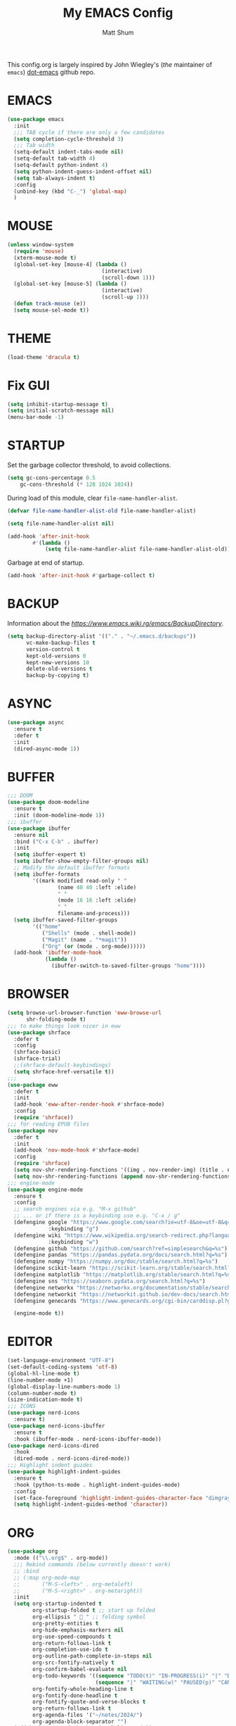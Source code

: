 #+TITLE: My EMACS Config
#+AUTHOR: Matt Shum

This config.org is largely inspired by John Wiegley's (/the/ maintainer of =emacs=) [[https://github.com/jwiegley/dot-emacs/blob/master/init.org][dot-emacs]] github repo.

* EMACS
#+BEGIN_SRC emacs-lisp
  (use-package emacs
    :init
    ;;; TAB cycle if there are only a few candidates
    (setq completion-cycle-threshold 3)
    ;;; Tab width
    (setq-default indent-tabs-mode nil)
    (setq-default tab-width 4)
    (setq-default python-indent 4)
    (setq python-indent-guess-indent-offset nil)
    (setq tab-always-indent t)
    :config
    (unbind-key (kbd "C-_") 'global-map)
    )
#+END_SRC
* MOUSE
#+BEGIN_SRC emacs-lisp
  (unless window-system
    (require 'mouse)
    (xterm-mouse-mode t)
    (global-set-key [mouse-4] (lambda ()
                                (interactive)
                                (scroll-down 1)))
    (global-set-key [mouse-5] (lambda ()
                                (interactive)
                                (scroll-up 1)))
    (defun track-mouse (e))
    (setq mouse-sel-mode t))
#+END_SRC
* THEME
#+BEGIN_SRC emacs-lisp
  (load-theme 'dracula t)
#+END_SRC
* Fix GUI
#+BEGIN_SRC emacs-lisp
  (setq inhibit-startup-message t)
  (setq initial-scratch-message nil)
  (menu-bar-mode -1)
#+END_SRC
* STARTUP
Set the garbage collector threshold, to avoid collections.
#+BEGIN_SRC emacs-lisp
  (setq gc-cons-percentage 0.5
      gc-cons-threshold (* 128 1024 1024))
#+END_SRC
During load of this module, clear ~file-name-handler-alist~.
#+BEGIN_SRC emacs-lisp
  (defvar file-name-handler-alist-old file-name-handler-alist)
  
  (setq file-name-handler-alist nil)

  (add-hook 'after-init-hook
          #'(lambda ()
              (setq file-name-handler-alist file-name-handler-alist-old)))
#+END_SRC
Garbage at end of startup.
#+BEGIN_SRC emacs-lisp
  (add-hook 'after-init-hook #'garbage-collect t)
#+END_SRC
* BACKUP
Information about the [[backup directory][https://www.emacs.wiki.rg/emacs/BackupDirectory]].
#+BEGIN_SRC emacs-lisp
  (setq backup-directory-alist '(("." . "~/.emacs.d/backups"))
        vc-make-backup-files t
        version-control t
        kept-old-versions 0
        kept-new-versions 10
        delete-old-versions t
        backup-by-copying t)
#+END_SRC
* ASYNC
#+BEGIN_SRC emacs-lisp
  (use-package async
    :ensure t
    :defer t
    :init
    (dired-async-mode 1))
#+END_SRC
* BUFFER
#+BEGIN_SRC emacs-lisp
  ;;; DOOM
  (use-package doom-modeline
    :ensure t
    :init (doom-modeline-mode 1))
  ;;; ibuffer
  (use-package ibuffer
    :ensure nil
    :bind ("C-x C-b" . ibuffer)
    :init
    (setq ibuffer-expert t)
    (setq ibuffer-show-empty-filter-groups nil)
    ;; Modify the default ibuffer formats
    (setq ibuffer-formats
          '((mark modified read-only " "
                  (name 40 40 :left :elide)
                  " "
                  (mode 16 16 :left :elide)
                  " "
                  filename-and-process)))
    (setq ibuffer-saved-filter-groups
          '(("home"
             ("Shells" (mode . shell-mode))
             ("Magit" (name . "*magit"))
             ("Org" (or (mode . org-mode))))))
    (add-hook 'ibuffer-mode-hook
              (lambda ()
                (ibuffer-switch-to-saved-filter-groups "home"))))
#+END_SRC
* BROWSER
#+BEGIN_SRC emacs-lisp
  (setq browse-url-browser-function 'eww-browse-url
        shr-folding-mode t)
  ;;; to make things look nicer in eww
  (use-package shrface
    :defer t
    :config
    (shrface-basic)
    (shrface-trial)
    ;;(shrface-default-keybindings)
    (setq shrface-href-versatile t))
  ;;;
  (use-package eww
    :defer t
    :init
    (add-hook 'eww-after-render-hook #'shrface-mode)
    :config
    (require 'shrface))
  ;;; for reading EPUB files
  (use-package nov
    :defer t
    :init
    (add-hook 'nov-mode-hook #'shrface-mode)
    :config
    (require 'shrface)
    (setq nov-shr-rendering-functions '((img . nov-render-img) (title . nov-render-title)))
    (setq nov-shr-rendering-functions (append nov-shr-rendering-functions shr-external-rendering-functions)))
  ;;; engine-mode
  (use-package engine-mode
    :ensure t
    :config
    ;; search engines via e.g. "M-x github"
    ;; ... or if there is a keybinding use e.g. "C-x / g"
    (defengine google "https://www.google.com/search?ie=utf-8&oe=utf-8&q=%s"
               :keybinding "g")
    (defengine wiki "https://www.wikipedia.org/search-redirect.php?language=en&go=Go&search=%s"
               :keybinding "w")
    (defengine github "https://github.com/search?ref=simplesearch&q=%s")
    (defengine pandas "https://pandas.pydata.org/docs/search.html?q=%s")
    (defengine numpy "https://numpy.org/doc/stable/search.html?q=%s")
    (defengine scikit-learn "https://scikit-learn.org/stable/search.html?q=%s")
    (defengine matplotlib "https://matplotlib.org/stable/search.html?q=%s")
    (defengine sns "https://seaborn.pydata.org/search.html?q=%s")
    (defengine networkx "https://networkx.org/documentation/stable/search.html?q=%s")
    (defengine networkit "https://networkit.github.io/dev-docs/search.html?q=%s&check_keywords=yes&area=default")
    (defengine genecards "https://www.genecards.org/cgi-bin/carddisp.pl?gene=%s")

    (engine-mode t))
#+END_SRC

* EDITOR
#+BEGIN_SRC emacs-lisp
  (set-language-environment "UTF-8")
  (set-default-coding-systems 'utf-8)
  (global-hl-line-mode t)
  (line-number-mode +1)
  (global-display-line-numbers-mode 1)
  (column-number-mode t)
  (size-indication-mode t)
  ;;; ICONS
  (use-package nerd-icons
    :ensure t)
  (use-package nerd-icons-ibuffer
    :ensure t
    :hook (ibuffer-mode . nerd-icons-ibuffer-mode))
  (use-package nerd-icons-dired
    :hook
    (dired-mode . nerd-icons-dired-mode))
  ;;; Highlight indent guides
  (use-package highlight-indent-guides
    :ensure t
    :hook (python-ts-mode . highlight-indent-guides-mode)
    :config
    (set-face-foreground 'highlight-indent-guides-character-face "dimgray")
    (setq highlight-indent-guides-method 'character))
#+END_SRC
* ORG
#+BEGIN_SRC emacs-lisp
  (use-package org
    :mode (("\\.org$" . org-mode))
    ;;; Rebind commands (below currently doesn't work)
    ;; :bind
    ;; (:map org-mode-map
    ;;       ("M-S-<left>" . org-metaleft)
    ;;       ("M-S-<right>" . org-metaright))
    :init
    (setq org-startup-indented t
          org-startup-folded t ;; start up folded
          org-ellipsis " 󰅀 " ;; folding symbol
          org-pretty-entities t
          org-hide-emphasis-markers nil
          org-use-speed-compounds t
          org-return-follows-link t
          org-completion-use-ido t
          org-outline-path-complete-in-steps nil
          org-src-fontify-natively t
          org-confirm-babel-evaluate nil
          org-todo-keywords '((sequence "TODO(t)" "IN-PROGRESS(i)" "|" "DONE(d)")
                              (sequence "|" "WAITING(w)" "PAUSED(p)" "CANCELLED(c)"))
          org-fontify-whole-heading-line t
          org-fontify-done-headline t
          org-fontify-quote-and-verse-blocks t
          org-return-follows-link t
          org-agenda-files '("~/notes/2024/")
          org-agenda-block-separator "")
    (add-hook 'org-mode-hook 'visual-line-mode))
  ;;; Pretty bullets
  (use-package org-bullets
    :ensure t
    :init (add-hook 'org-mode-hook 'org-bullets-mode))
  ;;; Coding languages
  (org-babel-do-load-languages
   'org-babel-load-languages
   '((emacs-lisp . t)
     (shell . t)
     (python . t)
     ;;(jupyter . t) ;; must be last
     ))
#+END_SRC
* Treesitter
** Treesitter
#+BEGIN_SRC emacs-lisp
  (use-package treesit-auto
    :custom
    (treesit-auto-install 'prompt)
    :config
    (treesit-auto-add-to-auto-mode-alist 'all)
    (global-treesit-auto-mode)
    (use-package combobulate
      :preface
      (setq combobulate-key-prefix "C-c o")
      :hook ((python-ts-mode . combobulate-mode))
      :load-path ("~/.emacs.d/combobulate")
      )
    )
#+END_SRC
** Pyvenv
#+BEGIN_SRC emacs-lisp
  (use-package auto-virtualenv
    :ensure t
    :init
    (use-package pyvenv
      :ensure t)
    :config
    (add-hook 'python-ts-mode-hook 'auto-virtualenv-set-virtualenv))
    
#+END_SRC
* COMPLETION
** Consult
=consult= provides search and navigation commands based on =emacs= completion function: ~completing-read~. \
Completion allows you to quickly select an item from a list of candidates.
#+BEGIN_SRC emacs-lisp
  (use-package consult
    :after vertico
    :bind (
       ("C-x b" . consult-buffer)
       ("C-x C-k C-k" . consult-kmacro)
       ("M-y" . consult-yank-pop)
       ("M-g g" . consult-goto-line)
       ("M-g M-g" . consult-goto-line)
       ("M-s l" . consult-line)
       ("M-s L" . consult-line-multi)
       ("M-s u" . consult-focus-lines)
       ("M-s M-g" . consult-ripgrep)
       ("M-s g" . consult-ripgrep)
       ("C-x C-SPC" . consult-global-mark)
       ("C-x M-:" . consult-complex-command)
       ("C-c n" . consult-org-agenda)
       :map help-map
       ("a" . consult-apropos)
       :map minibuffer-local-map
       ("M-r" . consult-history))
    :hook
    (completion-list-mode . consult-preview-at-point-mode)
    :custom
    (completion-in-region-function #'consult-completion-in-region)
    (recentf-mode t))
  ;;; Consult dir
  (use-package consult-dir
    :ensure t
    :bind (
       ("M-g d" . consult-dir)
       :map vertico-map
       ("M-g d" . consult-dir))
    )
  ;;; Consult recoll
  (use-package consult-recoll
    :bind (("M-s r" . counsel-recoll)
       ("C-c I" . recoll-index))
    :init
    (setq consult-recoll-inline-snippets t)
    :config
    (defun recoll-index (&optional arg) (interactive)
       (start-process-shell-command "recollindex"
                    "*recoll-index-process*"
                    "recollindex")))
#+END_SRC
** Vertico
#+BEGIN_SRC emacs-lisp
  (use-package vertico
    :init
    (require 'vertico-directory)
    (add-hook 'rfn-eshadow-update-overlay-hook #'vertico-directory-tidy)
    ;;
    (use-package orderless
      :commands (orderless)
      :custom (completion-styles '(orderless flex)))
    ;;
    (use-package marginalia
      :custom
      (marginalia-annotators
       '(marginalia-annotators-heavy marginalia-annotators-light nil))
      :init
      (marginalia-mode))
    ;;
    (vertico-mode t)
    :config
    ;; Do not allow cursor in minibuffer prompt
    (setq minibuffer-prompt-properties
	  '(read-only t cursor-intangible t face minibuffer-prompt))
    (add-hook 'minibuffer-setup-hook #'cursor-intangible-mode)
    ;; Enable recursive minibuffers
    (setq enable-recursive-minibuffers t))
#+END_SRC
** EGLOT
#+BEGIN_SRC emacs-lisp
  (use-package eglot
    :defer t
    :bind (:map eglot-mode-map
                ("C-c C-d" . eldoc))
    :custom
    (eglot-autoshutdown t)
    :config
    (add-to-list 'eglot-server-programs '(python-mode . ("pyright-langserver" "--stdio")))
    (setq eldoc-echo-area-use-multiline-p nil)
    (setq-default eglot-workspace-configuration
                  '((:pyright . (
                                 (useLibraryCodeForTypes . t)
                                 (typeCheckingMode . "off")
                                 ))))
    (setq completion-category-overrides '((eglot (styles orderless))
                                          (eglot-capf (styles orderless))))
    (advice-add 'eglot-completion-at-point :around #'cape-wrap-buster)
    )
#+END_SRC
** CORFU
#+BEGIN_SRC emacs-lisp
  (use-package corfu
    :ensure t
    ;; optional customizations
    :custom
    ;;(tab-always-indent 'complete)
    (corfu-cycle nil)
    (corfu-auto nil)
    (corfu-auto-prefix 2)
    (corfu-auto-delay 0.25)
    (corfu-popupinfo-delay '(0.5 . 0.2))
    (corfu-preview-current 'insert)
    (corfu-preselect 'prompt)
    (corfu-on-exact-match nil)
    :init
    (global-corfu-mode)
    (corfu-popupinfo-mode)
    (corfu-history-mode)
    ;; Optionally use TAB for cycling, default is corfu-complete
    :bind (("C-/" . completion-at-point)
           ("C-_" . completion-at-point)
           :map corfu-map
           ("M-SPC" . corfu-insert-separator)
           ("C-n" . corfu-next)
           ("C-p" . corfu-previous)
           ("M-d" . corfu-info-documentation)
           ;;("TAB" . corfu-next)
           ;;("[tab]" . corfu-next)
           ;;("S-TAB" . corfu-previous)
           ;;("[backtab]" . corfu-previous)
           ("S-<return>" . corfu-insert)
           ("RET" . nil))
    :config
    (add-hook 'eshell-mode-hook
          (lambda () (setq-local corfu-quit-at-boundary t
                     corfu-quit-no-match t
                     corfu-auto nil)
          (corfu-mode)))

    )
#+END_SRC
** Hippie
#+BEGIN_SRC emacs-lisp
  (use-package hippie-exp
    :bind ([remap dabbrev-expand] . hippie-expand)
    :commands (hippie-expand)
    :config
    (setq hippie-expand-try-functions-list
	  '(try-expand-dabbrev
	    try-expand-dabbrev-all-buffers
	    try-expand-dabbrev-from-kill
	    try-complete-lisp-symbol-partially
	    try-complete-lisp-symbol
	    try-complete-file-name-partially
	    try-complete-file-name
	    try-expand-all-abbrevs
	    try-expand-list
	    try-expand-line)))
#+END_SRC
* GIT
#+BEGIN_SRC emacs-lisp
  (use-package magit
    :bind (("C-x v SPC" . magit-status)
	   :map project-prefix-map
	   ("m" . project-magit))
    :commands (magit project-magit)
    :config
    (add-to-list 'project-switch-commands
		 '(project-magit "Magit" m ))
    (defun project-magit ()
      (interactive)
      (let ((dir (project-root (project-current t))))
	(magit-status dir))))
  ;;; forge
  (use-package forge :ensure t :after magit)
  ;;; ediff
  (use-package ediff
    :after (magit vc)
    :commands (ediff)
    :init
    (with-eval-after-load 'winner
      (add-hook 'ediff-quit-hook 'winner-undo))
    (setq ediff-window-setup-function 'ediff-setup-windows-plain))
  ;;;
  (use-package diff-hl
    :defer 5
    :hook ((magit-pre-refresh . diff-hl-magit-pre-refresh)
	   (magit-pre-refresh . diff-hl-magit-post-refresh))
    :init (global-diff-hl-mode)
    :config (diff-hl-flydiff-mode))
#+END_SRC
* Quality of Life
** Search
#+BEGIN_SRC emacs-lisp
  (use-package isearch
    :ensure nil
    :bind (("C-s" . isearch-forward)
	   ("M-R" . isearch-replace)
	   ("C-r" . isearch-backward)
	   (:map isearch-mode-map
		 ("M-w" . isearch-save-and-exit)
		 ("M-R" . isearch-query-replace)
		 ("M-/" . isearch-complete)))
    :custom ((isearch-lazy-count t)
	     (lazy-count-prefix-format nil)
	     (lazy-count-suffix-format " [%s of %s]")
	     (search-whitespace-regexp ".*?")
	     (isearch-lazy-highlight t)
	     (isearch-lax-whitespace t)
	     (isearch-regexp-lax-whitespace nil))
    :config
    (defun isearch-save-and-exit ()
      "Exit search normally, and save the search-string on kill-ring."
      (interactive)
      (isearch-done)
      (isearch-clean-overlays)
      (kill-new isearch-string))
    ;; Place cursor at the start of the match similar to vim's t
    ;; C-g will return the cursor to its original position
    (add-hook 'isearch-mode-end-hook 'my-goto-match-beginning)
    (defun my-goto-match-beginning ()
      (when (and isearch-forward isearch-other-end
		 (not isearch-mode-end-hook-quit))
	(goto-char isearch-other-end))))
#+END_SRC
** Undo
#+BEGIN_SRC emacs-lisp
  (use-package undo-fu
    :ensure t
    :bind (
           ("C-x u" . undo-fu-only-undo)
           ("C-x C-u" . undo-fu-only-redo)
           ))
  (use-package undo-fu-session ;; Persistant undo history
    :ensure t
    :demand t
    :config (global-undo-fu-session-mode))
#+END_SRC
** Dashboard
#+BEGIN_SRC emacs-lisp
  (use-package dashboard
    :ensure t
    :init
    (setq dashboard-display-icons-p t) ;; display icons on both GUI and terminal
    (setq dashboard-icon-type 'nerd-icons) ;; use 'nerd-icons'
    (setq dashboard-set-heading-icons t)
    (setq dashboard-set-file-icons t)
    (setq dashboard-items '((recents . 5)
                            (agenda . 10)))
    :config
    (dashboard-setup-startup-hook))
#+END_SRC
** Snippet
#+BEGIN_SRC emacs-lisp
  (use-package yasnippet
    :config
    (setq yas-snippet-dirs '("~/.emacs.d/snippets/"))
    (yas-global-mode 1))
#+END_SRC
** Other
#+BEGIN_SRC emacs-lisp
  (add-to-list 'auto-mode-alist '(".bashrc_c7" . shell-script-mode))
  (add-to-list 'auto-mode-alist '(".yml" . yaml-ts-mode))
  ;;;
  (use-package crux
    :bind (("C-a" . crux-move-beginning-of-line)))
  ;;; ffap
  (use-package ffap
    :ensure nil
    :bind ("C-x f" . ffap)
    :custom (find-file-visit-truename t)
    :init
    ;; Save my spot when I jump to another file
    (advice-add 'ffap :before #'push-mark))
  ;;; Fix path
  (use-package exec-path-from-shell
    :ensure t
    :config
    (when (memq window-system '(mac ns x))
      (exec-path-from-shell-initialize)))
#+END_SRC
** Project Root
#+BEGIN_SRC emacs-lisp
  ;;
  (defcustom project-root-markers
    '("Cargo.toml" ".python-version" ".git")
    "Files or directories that indicate the root of a project"
    :type '(repeat string)
    :group 'project)
  ;;
  (defun project-root-p (path)
    "Check if the current PATH has any of the project root markers."
    (catch 'found
      (dolist (marker project-root-markers)
	(when (file-exists-p (concat path marker))
	  (throw 'found marker)))))
  ;;
  (defun project-find-root (path)
    "Search up the PATH for project-root-markers."
    (let ((path (expand-file-name path)))
      (catch 'found
	(while (not (equal "/" path))
	  (if (not (project-root-p path))
	      (setq path (file-name-directory (directory-file-name path)))
	    (throw 'found (cons 'transient path)))))))
#+END_SRC
** Golden Ratio (commented out)
#+BEGIN_SRC emacs-lisp
  ;; (use-package golden-ratio
  ;;   :ensure t
  ;;   :init
  ;;   (golden-ratio-mode 1))
#+END_SRC
** Indent
#+BEGIN_SRC emacs-lisp
  (defun electric-indent-ignore-python (char)
    "Ignore electric indentation for python-mode"
    (if (equal major-mode 'python-mode)
        'no-indent
      nil))
  (add-hook 'electric-indent-functions 'electric-indent-ignore-python)

  ;; Enter key executes newline-and-indent
  (defun set-newline-and-indent ()
    "Map the return key with `newline-and-indent'"
    (local-set-key (kbd "RET") 'newline-and-indent))
  (add-hook 'python-mode-hook 'set-newline-and-indent)
    
#+END_SRC
** Disable warnings
#+BEGIN_SRC emacs-lisp
  (eval-when-compile
    (dolist (sym '(cl-flet lisp-complete-symbol))
      (setplist sym (use-package-plist-delete
                     (symbol-plist sym) 'byte-obsolete-info))))
#+END_SRC
** aggressive-indent
Just during emacs-lisp mode.
#+BEGIN_SRC emacs-lisp
  (use-package aggressive-indent
    :diminish
    :hook (emacs-lisp-mode . aggressive-indent-mode))
#+END_SRC

